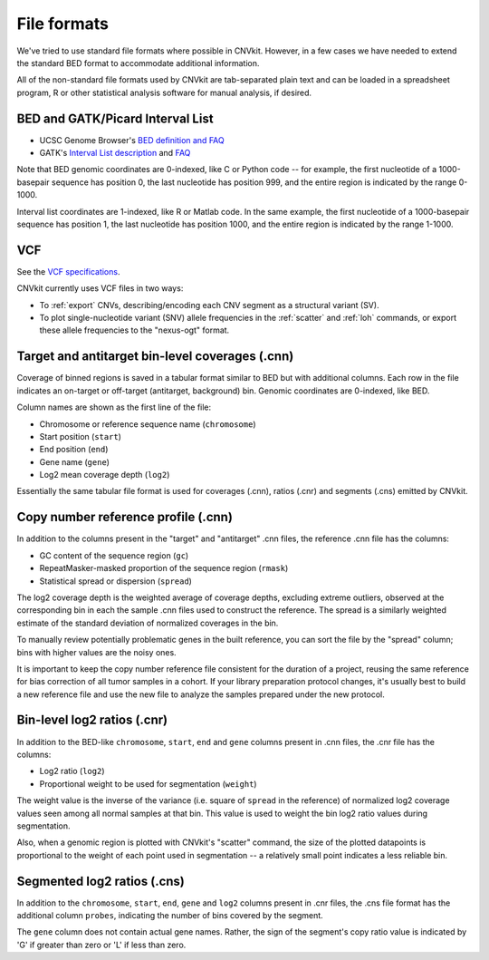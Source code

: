 File formats
============

We've tried to use standard file formats where possible in CNVkit. However, in a
few cases we have needed to extend the standard BED format to accommodate
additional information.

All of the non-standard file formats used by CNVkit are tab-separated plain text
and can be loaded in a spreadsheet program, R or other statistical analysis
software for manual analysis, if desired.

BED and GATK/Picard Interval List
---------------------------------

- UCSC Genome Browser's `BED definition and FAQ <http://genome.ucsc.edu/FAQ/FAQformat.html#format1>`_
- GATK's `Interval List description
  <https://www.broadinstitute.org/gatk/guide/article?id=1204>`_ and `FAQ
  <https://www.broadinstitute.org/gatk/guide/article?id=1319>`_

Note that BED genomic coordinates are 0-indexed, like C or Python code -- for
example, the first nucleotide of a 1000-basepair sequence has position 0, the
last nucleotide has position 999, and the entire region is indicated by the
range 0-1000.

Interval list coordinates are 1-indexed, like R or Matlab code. In the same
example, the first nucleotide of a 1000-basepair sequence has position 1, the
last nucleotide has position 1000, and the entire region is indicated by the
range 1-1000.


VCF
---

See the `VCF specifications <https://github.com/samtools/hts-specs>`_.

CNVkit currently uses VCF files in two ways:

- To :ref:`export` CNVs, describing/encoding each CNV segment as a structural
  variant (SV).
- To plot single-nucleotide variant (SNV) allele frequencies in the
  :ref:`scatter` and :ref:`loh` commands, or export these allele frequencies to
  the "nexus-ogt" format.


Target and antitarget bin-level coverages (.cnn)
------------------------------------------------

Coverage of binned regions is saved in a tabular format similar to BED but with
additional columns. Each row in the file indicates an on-target or off-target
(antitarget, background) bin. Genomic coordinates are 0-indexed, like BED.

Column names are shown as the first line of the file:

* Chromosome or reference sequence name (``chromosome``)
* Start position (``start``)
* End position (``end``)
* Gene name (``gene``)
* Log2 mean coverage depth (``log2``)

Essentially the same tabular file format is used for coverages (.cnn), ratios
(.cnr) and segments (.cns) emitted by CNVkit.


Copy number reference profile (.cnn)
------------------------------------

In addition to the columns present in the "target" and "antitarget" .cnn files,
the reference .cnn file has the columns:

* GC content of the sequence region (``gc``)
* RepeatMasker-masked proportion of the sequence region (``rmask``)
* Statistical spread or dispersion (``spread``)

The log2 coverage depth is the weighted average of coverage depths, excluding
extreme outliers, observed at the corresponding bin in each the sample .cnn
files used to construct the reference. The spread is a similarly weighted
estimate of the standard deviation of normalized coverages in the bin.

To manually review potentially problematic genes in the built reference, you can
sort the file by the "spread" column; bins with higher values are the noisy
ones.

It is important to keep the copy number reference file consistent for the
duration of a project, reusing the same reference for bias correction of all
tumor samples in a cohort.
If your library preparation protocol changes, it's usually best to build a new
reference file and use the new file to analyze the samples prepared under the
new protocol.


Bin-level log2 ratios (.cnr)
----------------------------

In addition to the BED-like ``chromosome``, ``start``, ``end`` and ``gene``
columns present in .cnn files, the .cnr file has the columns:

* Log2 ratio (``log2``)
* Proportional weight to be used for segmentation (``weight``)

The weight value is the inverse of the variance (i.e. square of ``spread`` in
the reference) of normalized log2 coverage values seen among all normal samples
at that bin. This value is used to weight the bin log2 ratio values during
segmentation.

Also, when a genomic region is plotted with CNVkit's "scatter" command, the size
of the plotted datapoints is proportional to the weight of each point used in
segmentation -- a relatively small point indicates a less reliable bin.


Segmented log2 ratios (.cns)
----------------------------

In addition to the ``chromosome``, ``start``, ``end``, ``gene`` and ``log2``
columns present in .cnr files, the .cns file format has the additional column
``probes``, indicating the number of bins covered by the segment.

The ``gene`` column does not contain actual gene names. Rather, the sign of the
segment's copy ratio value is indicated by 'G' if greater than zero or 'L' if
less than zero.

